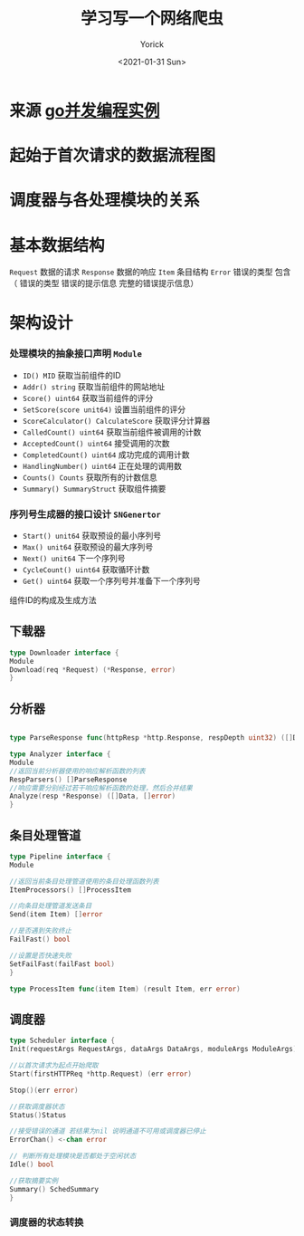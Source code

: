 #+AUTHOR: Yorick
#+EMAIL: wowyorick@126.com
#+TITLE: 学习写一个网络爬虫
#+DATE: <2021-01-31 Sun>
#+OPTIONS: ^:{}

* 来源 [[https://github.com/gopcp][go并发编程实例]]

* 起始于首次请求的数据流程图
  [[file:../images/spider-0.png]]
  

* 调度器与各处理模块的关系
  [[file:../images/spider-1.png]]

* 基本数据结构
~Request~ 数据的请求 ~Response~ 数据的响应 ~Item~ 条目结构 ~Error~ 错误的类型 包含（ 错误的类型 错误的提示信息 完整的错误提示信息）

* 架构设计
*** 处理模块的抽象接口声明 ~Module~
- ~ID() MID~ 获取当前组件的ID
- ~Addr() string~ 获取当前组件的网站地址
- ~Score() uint64~ 获取当前组件的评分
- ~SetScore(score unit64)~ 设置当前组件的评分
- ~ScoreCalculator() CalculateScore~ 获取评分计算器
- ~CalledCount() uint64~ 获取当前组件被调用的计数
- ~AcceptedCount() uint64~ 接受调用的次数
- ~CompletedCount() uint64~ 成功完成的调用计数
- ~HandlingNumber() uint64~ 正在处理的调用数
- ~Counts() Counts~ 获取所有的计数信息
- ~Summary() SummaryStruct~ 获取组件摘要

*** 序列号生成器的接口设计 ~SNGenertor~
- ~Start() unit64~ 获取预设的最小序列号
- ~Max() unit64~ 获取预设的最大序列号
- ~Next() unit64~ 下一个序列号
- ~CycleCount() uint64~ 获取循环计数
- ~Get() uint64~ 获取一个序列号并准备下一个序列号

组件ID的构成及生成方法
[[file:../images/spider-2.png]]


** 下载器
#+BEGIN_SRC go
type Downloader interface {
Module
Download(req *Request) (*Response, error)
}
#+END_SRC
** 分析器
#+BEGIN_SRC go

type ParseResponse func(httpResp *http.Response, respDepth uint32) ([]Data, []error)

type Analyzer interface {
Module
//返回当前分析器使用的响应解析函数的列表
RespParsers() []ParseResponse
//响应需要分别经过若干响应解析函数的处理，然后合并结果
Analyze(resp *Response) ([]Data, []error)
}
#+END_SRC
** 条目处理管道
#+BEGIN_SRC go
type Pipeline interface {
Module

//返回当前条目处理管道使用的条目处理函数列表
ItemProcessors() []ProcessItem

//向条目处理管道发送条目
Send(item Item) []error

//是否遇到失败终止
FailFast() bool

//设置是否快速失败
SetFailFast(failFast bool)
}

type ProcessItem func(item Item) (result Item, err error)
#+END_SRC
** 调度器
#+BEGIN_SRC go
type Scheduler interface {
Init(requestArgs RequestArgs, dataArgs DataArgs, moduleArgs ModuleArgs) (err error)

//以首次请求为起点开始爬取
Start(firstHTTPReq *http.Request) (err error)

Stop()(err error)

//获取调度器状态
Status()Status

//接受错误的通道 若结果为nil 说明通道不可用或调度器已停止
ErrorChan() <-chan error

// 判断所有处理模块是否都处于空闲状态
Idle() bool

//获取摘要实例
Summary() SchedSummary
}

#+END_SRC

*** 调度器的状态转换
[[file:../images/spider-3.png]]
